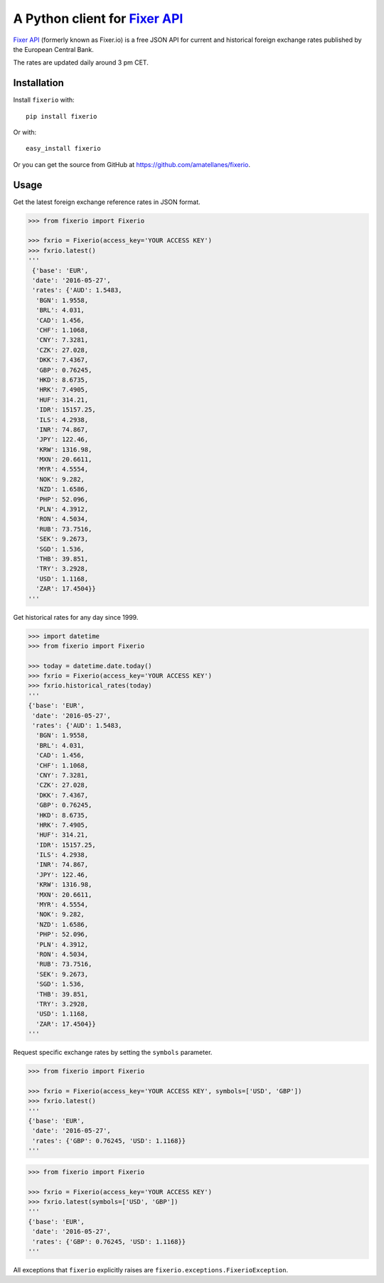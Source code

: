A Python client for `Fixer API`_
================================

|Build Status| |Coverage Status| |Supports Wheel format|
|Latest PyPI version| |Documentation Status| |Requirements Status|

`Fixer API`_ (formerly known as Fixer.io) is a free JSON API for current and
historical foreign exchange rates published by the European Central Bank.

The rates are updated daily around 3 pm CET.

Installation
------------

Install ``fixerio`` with:

::

    pip install fixerio

Or with:

::

    easy_install fixerio

Or you can get the source from GitHub at
https://github.com/amatellanes/fixerio.


Usage
-----

Get the latest foreign exchange reference rates in JSON format.

.. code:: python

    >>> from fixerio import Fixerio

    >>> fxrio = Fixerio(access_key='YOUR ACCESS KEY')
    >>> fxrio.latest()
    '''
     {'base': 'EUR',
     'date': '2016-05-27',
     'rates': {'AUD': 1.5483,
      'BGN': 1.9558,
      'BRL': 4.031,
      'CAD': 1.456,
      'CHF': 1.1068,
      'CNY': 7.3281,
      'CZK': 27.028,
      'DKK': 7.4367,
      'GBP': 0.76245,
      'HKD': 8.6735,
      'HRK': 7.4905,
      'HUF': 314.21,
      'IDR': 15157.25,
      'ILS': 4.2938,
      'INR': 74.867,
      'JPY': 122.46,
      'KRW': 1316.98,
      'MXN': 20.6611,
      'MYR': 4.5554,
      'NOK': 9.282,
      'NZD': 1.6586,
      'PHP': 52.096,
      'PLN': 4.3912,
      'RON': 4.5034,
      'RUB': 73.7516,
      'SEK': 9.2673,
      'SGD': 1.536,
      'THB': 39.851,
      'TRY': 3.2928,
      'USD': 1.1168,
      'ZAR': 17.4504}}
    '''

Get historical rates for any day since 1999.

.. code:: python

    >>> import datetime
    >>> from fixerio import Fixerio

    >>> today = datetime.date.today()
    >>> fxrio = Fixerio(access_key='YOUR ACCESS KEY')
    >>> fxrio.historical_rates(today)
    '''
    {'base': 'EUR',
     'date': '2016-05-27',
     'rates': {'AUD': 1.5483,
      'BGN': 1.9558,
      'BRL': 4.031,
      'CAD': 1.456,
      'CHF': 1.1068,
      'CNY': 7.3281,
      'CZK': 27.028,
      'DKK': 7.4367,
      'GBP': 0.76245,
      'HKD': 8.6735,
      'HRK': 7.4905,
      'HUF': 314.21,
      'IDR': 15157.25,
      'ILS': 4.2938,
      'INR': 74.867,
      'JPY': 122.46,
      'KRW': 1316.98,
      'MXN': 20.6611,
      'MYR': 4.5554,
      'NOK': 9.282,
      'NZD': 1.6586,
      'PHP': 52.096,
      'PLN': 4.3912,
      'RON': 4.5034,
      'RUB': 73.7516,
      'SEK': 9.2673,
      'SGD': 1.536,
      'THB': 39.851,
      'TRY': 3.2928,
      'USD': 1.1168,
      'ZAR': 17.4504}}
    '''

Request specific exchange rates by setting the ``symbols`` parameter.

.. code:: python

    >>> from fixerio import Fixerio

    >>> fxrio = Fixerio(access_key='YOUR ACCESS KEY', symbols=['USD', 'GBP'])
    >>> fxrio.latest()
    '''
    {'base': 'EUR',
     'date': '2016-05-27',
     'rates': {'GBP': 0.76245, 'USD': 1.1168}}
    '''

.. code:: python

    >>> from fixerio import Fixerio

    >>> fxrio = Fixerio(access_key='YOUR ACCESS KEY')
    >>> fxrio.latest(symbols=['USD', 'GBP'])
    '''
    {'base': 'EUR',
     'date': '2016-05-27',
     'rates': {'GBP': 0.76245, 'USD': 1.1168}}
    '''

All exceptions that ``fixerio`` explicitly raises are
``fixerio.exceptions.FixerioException``.

.. _Fixer API: https://apilayer.com/marketplace/fixer-api

.. |Build Status| image:: https://travis-ci.org/amatellanes/fixerio.svg?branch=master
    :target: https://travis-ci.org/amatellanes/fixerio
.. |Coverage Status| image:: https://coveralls.io/repos/github/amatellanes/fixerio/badge.svg?branch=feature%2Flatest-rates
    :target: https://coveralls.io/github/amatellanes/fixerio?branch=feature%2Flatest-rates
.. |Supports Wheel format| image:: https://img.shields.io/pypi/wheel/fixerio.svg
    :target: https://pypi.python.org/pypi/fixerio/
.. |Latest PyPI version| image:: https://img.shields.io/pypi/v/fixerio.svg
    :target: https://pypi.python.org/pypi/fixerio/
.. |Documentation Status| image:: https://readthedocs.org/projects/fixerio/badge/?version=latest
    :target: http://fixerio.readthedocs.io/en/latest/?badge=latest
.. |Requirements Status| image:: https://requires.io/github/amatellanes/fixerio/requirements.svg?branch=develop
    :target: https://requires.io/github/amatellanes/fixerio/requirements/?branch=develop
